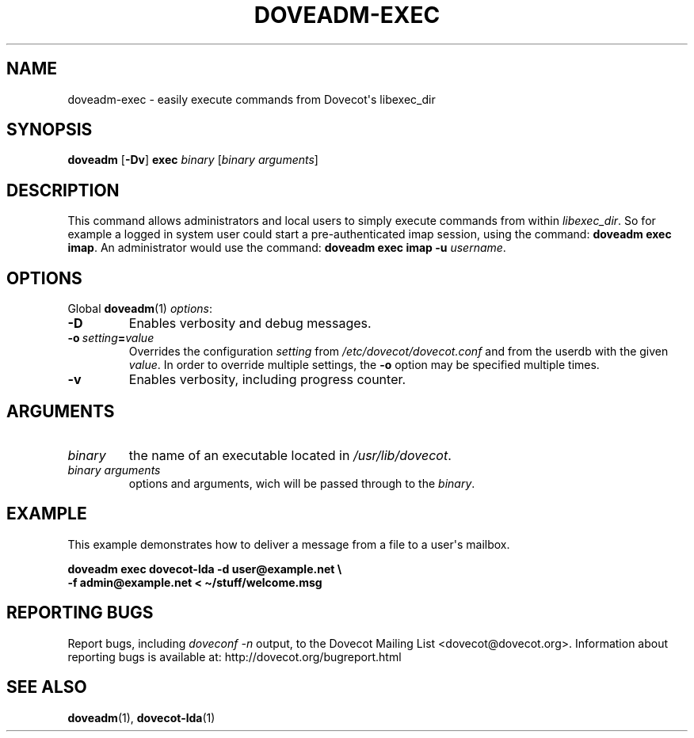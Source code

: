 .\" Copyright (c) 2013-2015 Dovecot authors, see the included COPYING file
.TH DOVEADM\-EXEC 1 "2013-08-05" "Dovecot v2.2" "Dovecot"
.SH NAME
doveadm\-exec \- easily execute commands from Dovecot\(aqs libexec_dir
.\"------------------------------------------------------------------------
.SH SYNOPSIS
.BR doveadm " [" \-Dv "] " exec
.IR binary " [" "binary arguments" ]
.\"------------------------------------------------------------------------
.SH DESCRIPTION
This command allows administrators and local users to simply execute
commands from within
.IR libexec_dir .
So for example a logged in system user could start a pre\-authenticated
imap session, using the command:
.BR "doveadm exec imap" .
An administrator would use the command:
.B "doveadm exec imap \-u"
.IR username .
.\"------------------------------------------------------------------------
.SH OPTIONS
Global
.BR doveadm (1)
.IR options :
.TP
.B \-D
Enables verbosity and debug messages.
.TP
.BI \-o\  setting = value
Overrides the configuration
.I setting
from
.I /etc/dovecot/dovecot.conf
and from the userdb with the given
.IR value .
In order to override multiple settings, the
.B \-o
option may be specified multiple times.
.TP
.B \-v
Enables verbosity, including progress counter.
.\"------------------------------------------------------------------------
.SH ARGUMENTS
.TP
.I binary
the name of an executable located in
.IR /usr/lib/dovecot .
.\"-------------------------------------
.TP
.I binary arguments
options and arguments, wich will be passed through to the
.IR binary .
.\"------------------------------------------------------------------------
.SH EXAMPLE
This example demonstrates how to deliver a message from a file to a
user\(aqs mailbox.
.sp
.nf
.B doveadm exec dovecot\-lda \-d user@example.net \(rs
.B \-f admin@example.net < \(ti/stuff/welcome.msg
.fi
.\"------------------------------------------------------------------------
.SH REPORTING BUGS
Report bugs, including
.I doveconf \-n
output, to the Dovecot Mailing List <dovecot@dovecot.org>.
Information about reporting bugs is available at:
http://dovecot.org/bugreport.html
.\"------------------------------------------------------------------------
.SH SEE ALSO
.BR doveadm (1),
.BR dovecot\-lda (1)